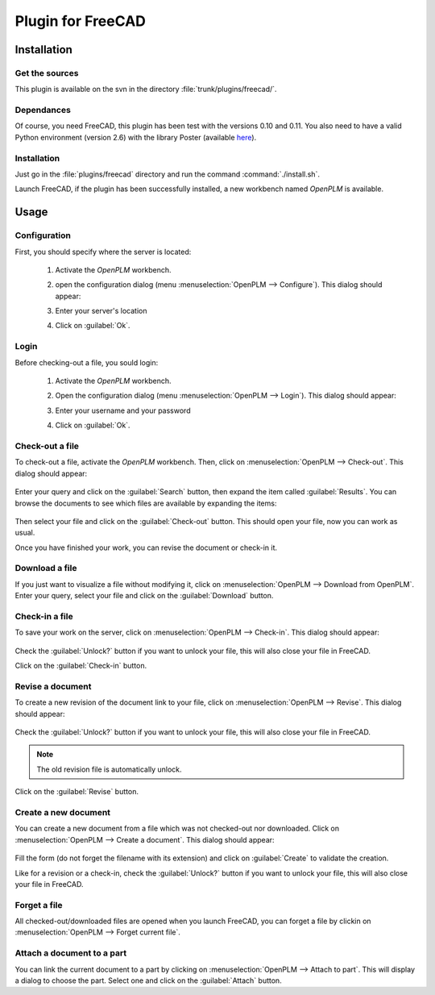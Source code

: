 ============================
Plugin for FreeCAD
============================


Installation
=======================

Get the sources
----------------

This plugin is available on the svn in the directory :file:`trunk/plugins/freecad/`.

Dependances
-------------

Of course, you need FreeCAD, this plugin has been test with the versions 0.10 and 0.11.
You also need to have a valid Python environment (version 2.6) with the library
Poster (available `here <http://atlee.ca/software/poster/#download>`_).

Installation
--------------

Just go in the :file:`plugins/freecad` directory and run the command :command:`./install.sh`.

Launch FreeCAD, if the plugin has been successfully installed, a new workbench
named *OpenPLM* is available.

Usage
=====

Configuration
-------------

First, you should specify where the server is located:

    #. Activate the *OpenPLM* workbench.
    #. open the configuration dialog (menu :menuselection:`OpenPLM --> Configure`).
       This dialog should appear:

       .. image:: images/pl_fc_conf.png

    #. Enter your server's location
    #. Click on :guilabel:`Ok`.

Login
-----

Before checking-out a file, you sould login:

    #. Activate the *OpenPLM* workbench.
    #. Open the configuration dialog (menu :menuselection:`OpenPLM --> Login`).
       This dialog should appear:

       .. image:: images/pl_fc_login.png

    #. Enter your username and your password
    #. Click on :guilabel:`Ok`.

Check-out a file
----------------------

To check-out a file, activate the *OpenPLM* workbench. Then, click on :menuselection:`OpenPLM --> Check-out`.
This dialog should appear:

    .. image:: images/pl_fc_co1.png

Enter your query and click on the :guilabel:`Search` button, then expand
the item called :guilabel:`Results`. You can browse the documents to see
which files are available by expanding the items:

    .. image:: images/pl_fc_co2.png

Then select your file and click on the :guilabel:`Check-out` button.
This should open your file, now you can work as usual.

Once you have finished your work, you can revise the document or
check-in it.

Download a file
----------------------

If you just want to visualize a file without modifying it, click on
:menuselection:`OpenPLM --> Download from OpenPLM`. Enter your query,
select your file and click on the :guilabel:`Download` button.

Check-in a file
----------------------

To save your work on the server, click on :menuselection:`OpenPLM --> Check-in`.
This dialog should appear:

    .. image:: images/pl_fc_ci.png

Check the :guilabel:`Unlock?` button if you want to unlock your file,
this will also close your file in FreeCAD.

Click on the :guilabel:`Check-in` button.

Revise a document
----------------------

To create a new revision of the document link to your file, click on
:menuselection:`OpenPLM --> Revise`. This dialog should appear:

    .. image:: images/pl_fc_rev.png

Check the :guilabel:`Unlock?` button if you want to unlock your file,
this will also close your file in FreeCAD.

.. note::

    The old revision file is automatically unlock.

Click on the :guilabel:`Revise` button.


Create a new document
-----------------------

You can create a new document from a file which was not checked-out nor
downloaded. Click on :menuselection:`OpenPLM --> Create a document`.
This dialog should appear:

    .. image:: images/pl_fc_create.png

Fill the form (do not forget the filename with its extension) and
click on :guilabel:`Create` to validate the creation.

Like for a revision or a check-in, check the :guilabel:`Unlock?` button if you
want to unlock your file, this will also close your file in FreeCAD.


Forget a file
-----------------------

All checked-out/downloaded files are opened when you launch FreeCAD,
you can forget a file by clickin on :menuselection:`OpenPLM --> Forget current file`.

Attach a document to a part
----------------------------

You can link the current document to a part by clicking on
:menuselection:`OpenPLM --> Attach to part`. This will display a dialog
to choose the part. Select one and click on the :guilabel:`Attach` button.

